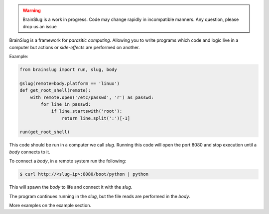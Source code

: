 .. warning::

   BrainSlug is a work in progress. Code may change rapidly in incompatible manners. Any question, please drop us an issue
   
.. image:: https://raw.githubusercontent.com/BBVA/brainslug/master/assets/images/brainslug.png
   :align: center



.. image:: https://img.shields.io/pypi/v/brainslug.svg
   :target: https://pypi.org/project/brainslug/

.. image:: https://img.shields.io/circleci/project/github/BBVA/brainslug/master.svg
   :target: https://circleci.com/gh/BBVA/brainslug/tree/master

.. image:: https://readthedocs.org/projects/brainslug/badge/?version=latest
   :target: https://brainslug.readthedocs.io/en/latest/?badge=latest

.. image:: https://img.shields.io/github/license/BBVA/brainslug.svg

BrainSlug is a framework for *parasitic computing*. Allowing you to
write programs which code and logic live in a computer but actions or
*side-effects* are performed on another.

Example:

.. code-block:: python

   from brainslug import run, slug, body

   @slug(remote=body.platform == 'linux')
   def get_root_shell(remote):
       with remote.open('/etc/passwd', 'r') as passwd:
           for line in passwd:
               if line.startswith('root'):
                   return line.split(':')[-1]

   run(get_root_shell)


This code should be run in a computer we call *slug*. Running this code
will open the port 8080 and stop execution until a *body* connects to
it.

To connect a *body*, in a remote system run the following:

.. code-block:: bash

   $ curl http://<slug-ip>:8080/boot/python | python

This will spawn the *body* to life and connect it with the *slug*.

The program continues running in the *slug*, but the file reads are
performed in the *body*.

More examples on the example section.

